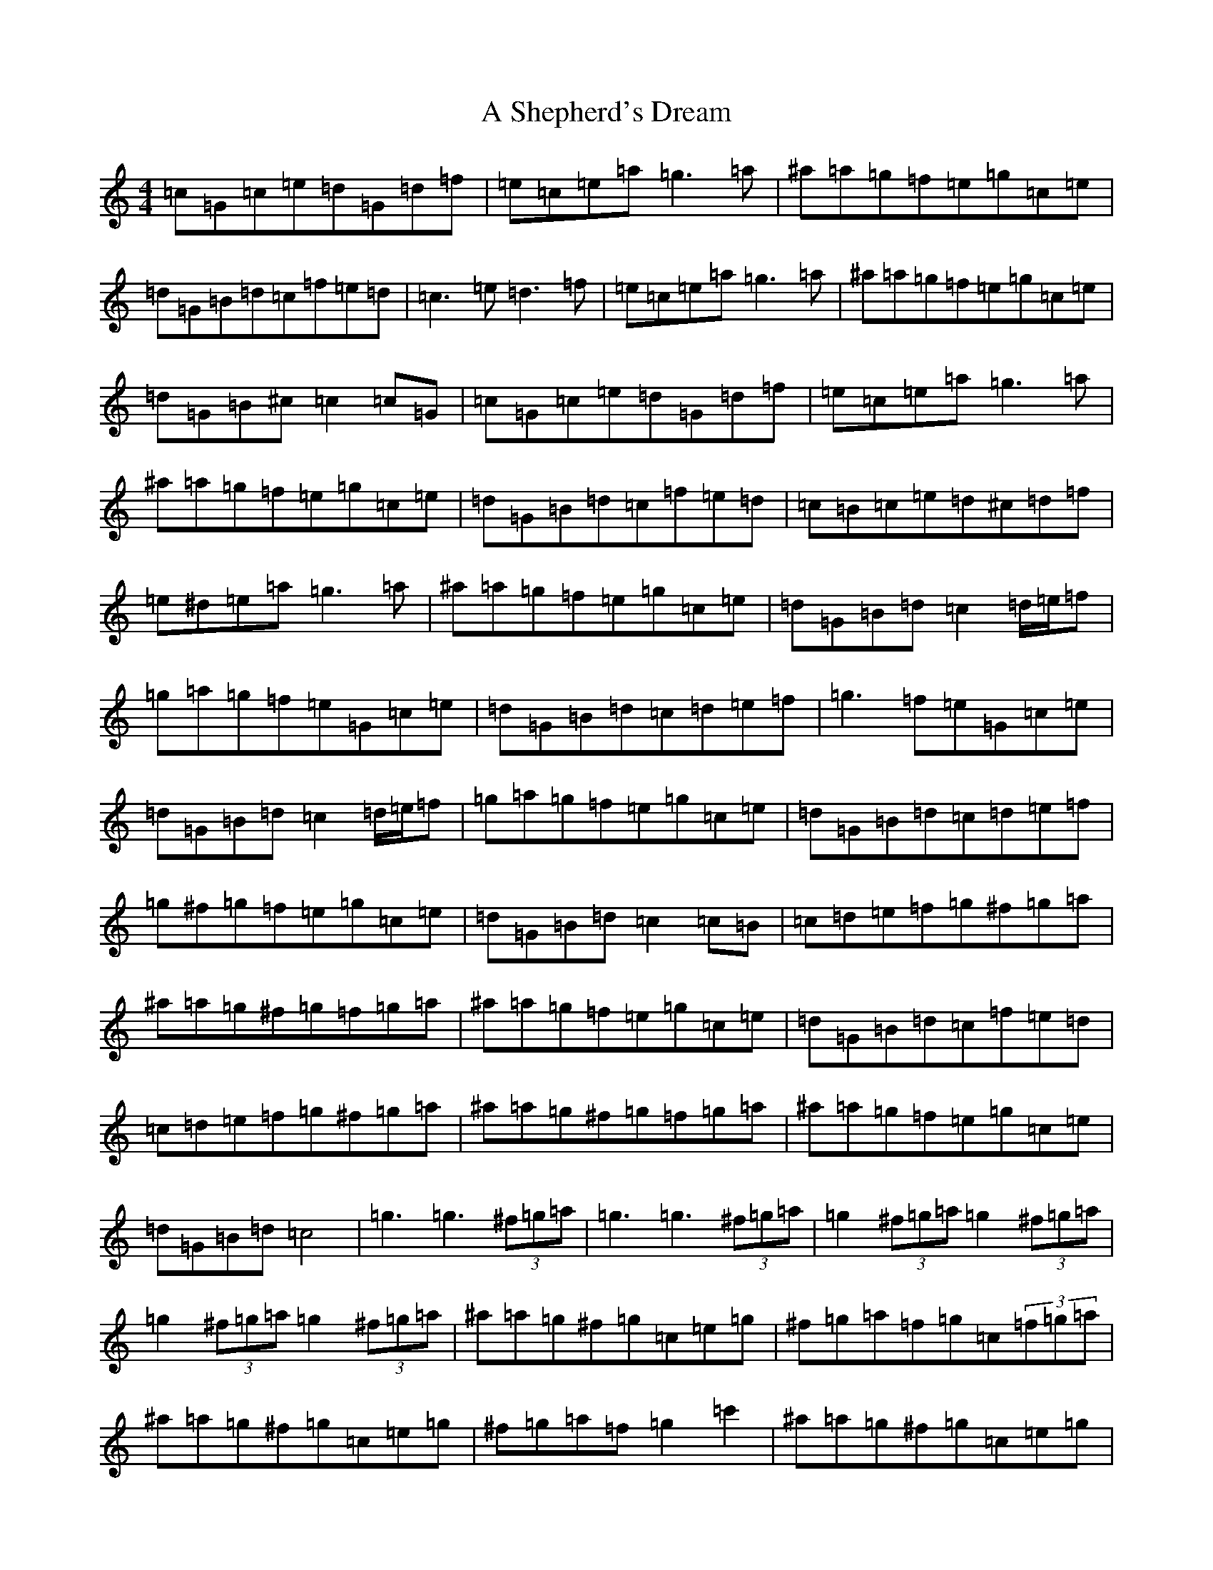 X: 159
T: A Shepherd's Dream
S: https://thesession.org/tunes/10710#setting10710
Z: A Major
R: reel
M:4/4
L:1/8
K: C Major
=c=G=c=e=d=G=d=f|=e=c=e=a=g3=a|^a=a=g=f=e=g=c=e|=d=G=B=d=c=f=e=d|=c3=e=d3=f|=e=c=e=a=g3=a|^a=a=g=f=e=g=c=e|=d=G=B^c=c2=c=G|=c=G=c=e=d=G=d=f|=e=c=e=a=g3=a|^a=a=g=f=e=g=c=e|=d=G=B=d=c=f=e=d|=c=B=c=e=d^c=d=f|=e^d=e=a=g3=a|^a=a=g=f=e=g=c=e|=d=G=B=d=c2=d/2=e/2=f|=g=a=g=f=e=G=c=e|=d=G=B=d=c=d=e=f|=g3=f=e=G=c=e|=d=G=B=d=c2=d/2=e/2=f|=g=a=g=f=e=g=c=e|=d=G=B=d=c=d=e=f|=g^f=g=f=e=g=c=e|=d=G=B=d=c2=c=B|=c=d=e=f=g^f=g=a|^a=a=g^f=g=f=g=a|^a=a=g=f=e=g=c=e|=d=G=B=d=c=f=e=d|=c=d=e=f=g^f=g=a|^a=a=g^f=g=f=g=a|^a=a=g=f=e=g=c=e|=d=G=B=d=c4|=g3=g3(3^f=g=a|=g3=g3(3^f=g=a|=g2(3^f=g=a=g2(3^f=g=a|=g2(3^f=g=a=g2(3^f=g=a|^a=a=g^f=g=c=e=g|^f=g=a=f=g=c(3=f=g=a|^a=a=g^f=g=c=e=g|^f=g=a=f=g2=c'2|^a=a=g^f=g=c=e=g|^f=g=a=f=g=c=e=g|^a=a=g^f=g=c=e=g|^f=g=a=f=g2=g=f|=e=g3^f=g=a=f|=g=f=f=e=e=d=d=c|=e=g3^f=g=a=b|=c'=b^a=a^g^g=g^f|=e2(3=g=a=g^f=g=a=f|=g=f=f=e=e=d=d=c|=c=G=d=G=e=G=f=G|(3=e=f=e(3=d=e=d=c2=c2|=e2(3=g=a=g^f=g=a=f|=g=f=f=e=e=d=d=c|=c=G=d=G=e=G=f=G|(3=e=f=e(3=d=e=d=c2=c2|=c3=e=d3=f|=e^d=e=a=g3=a|^a=a=g=f=e=g=c=e|=d=G=B=d=c=f=e=d|=c=B=c=e=d3=f|=e^d=e=a=g3=a|^a=a=g=f=e=g=c=e|=d=G=B=d=c2=c=C|=c=C=c=C=d=C=d=C|=e=C=e=C=g=C=g=C|^a=a=g=f=e=g=c=e|=d=c=B=d=c=e=d2|=c3=e=d^c=d=f|=e=d=c=a=g3=a|^a=a=g=f(3=e=f=e=c=e|=d=G=B=d=c2=d/2=e/2=f|=g3=f=e=d=c=e|=d=c=B=d=c=d=e=f|=g^f=g=f=g=e=c=e|=d=c=B=d=c=c'=b=a|(3=g=a=g^f=g=e=g=c=e|=d=G=B=d=c=d=e=f|=g^f=g=f=e=g=c=e|=d=G=B=d=c2=c=B|=c=d=e=f=g^f=g=a|^a=a=g^f=g=f=g=a|^a=a=g=f=e=g=c=e|=d=G=B=d=c=f=e=d|=c=d=e=f=g^f=g=a|^a=a=g^f=g=f=g=a|^a=a=g=f=e=g=c=e|=d=G=B=d=c4|=c'3=c'3(3=b=c'=d'|=c'3=c'3(3=b=c'=d'|=c'2(3=b=c'=d'=c'2(3=b=c'=d'|=c'2(3=b=c'=d'=c'2=g=a|^a=a=g^f=g=c=e=g|^f=g=a=f=g=c(3=f=g=a|^a=a=g^f=g=c=e=g|^f=g=a=f=g2=c'2|^a=a=g^f=g=c=e=g|^f=g=a=f=g=c=e=g|^a=a=g^f=g=c=e=g|^f=g=a=f=g2=g=f|=e=g3^f=g=a=f|=g=f=f=e=e=d=d=c|=e2(3=g=a=g^f=g=a=b|=c'=b^a=a^g^g=g^f|=e2(3=g=a=g^f=g=a=f|=g=f=f=e=e=d=d=c|=c=G=d=G=e=G=f=G|(3=e=f=e(3=d=e=d=c2=c2|=e2(3=g=a=g^f=g=a=f|=g=f=f=e=e=d=d=c|=c=G=d=G=e=G=f=G|(3=e=f=e(3=d=e=d=c2=c2|